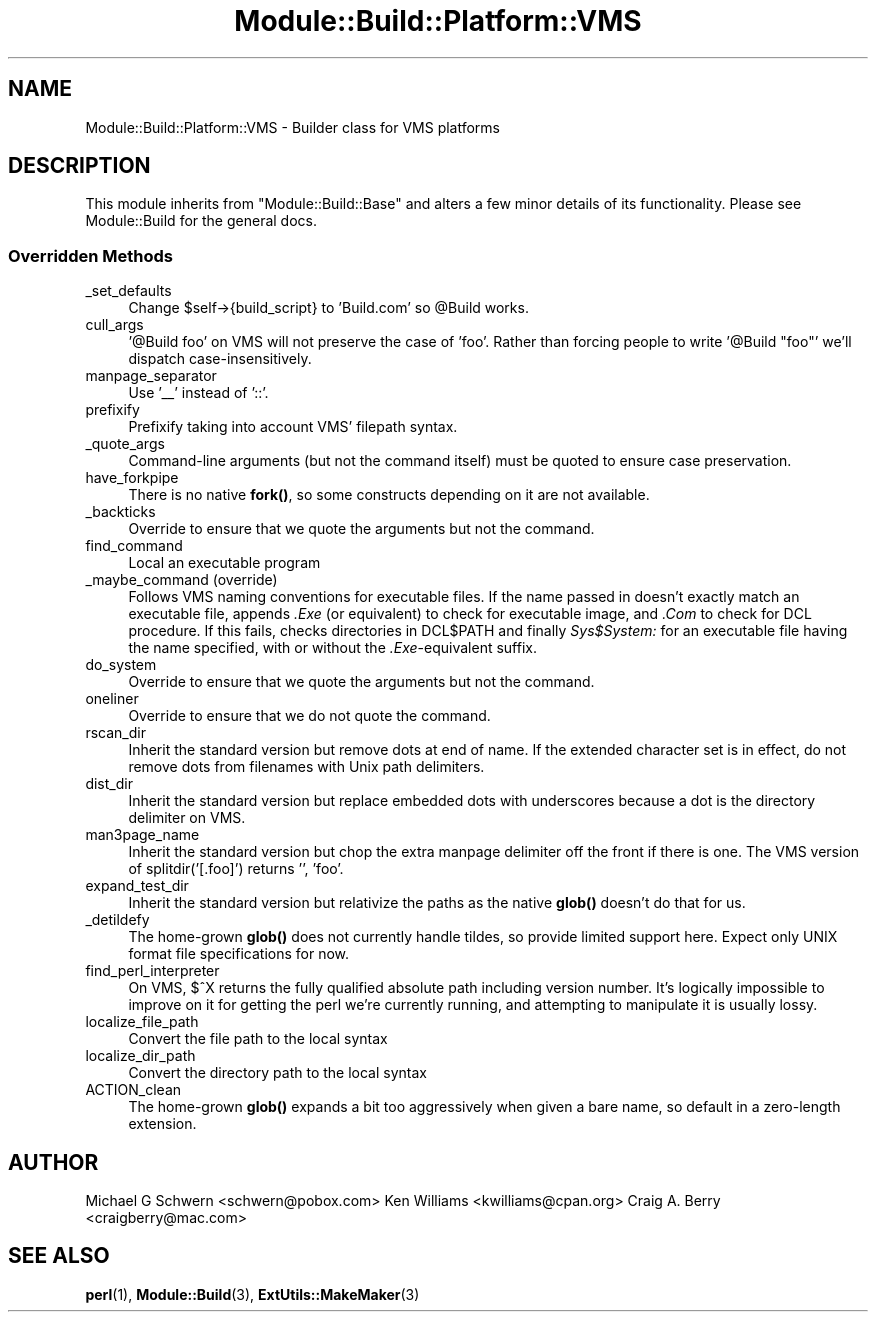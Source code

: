 .\" -*- mode: troff; coding: utf-8 -*-
.\" Automatically generated by Pod::Man 5.01 (Pod::Simple 3.43)
.\"
.\" Standard preamble:
.\" ========================================================================
.de Sp \" Vertical space (when we can't use .PP)
.if t .sp .5v
.if n .sp
..
.de Vb \" Begin verbatim text
.ft CW
.nf
.ne \\$1
..
.de Ve \" End verbatim text
.ft R
.fi
..
.\" \*(C` and \*(C' are quotes in nroff, nothing in troff, for use with C<>.
.ie n \{\
.    ds C` ""
.    ds C' ""
'br\}
.el\{\
.    ds C`
.    ds C'
'br\}
.\"
.\" Escape single quotes in literal strings from groff's Unicode transform.
.ie \n(.g .ds Aq \(aq
.el       .ds Aq '
.\"
.\" If the F register is >0, we'll generate index entries on stderr for
.\" titles (.TH), headers (.SH), subsections (.SS), items (.Ip), and index
.\" entries marked with X<> in POD.  Of course, you'll have to process the
.\" output yourself in some meaningful fashion.
.\"
.\" Avoid warning from groff about undefined register 'F'.
.de IX
..
.nr rF 0
.if \n(.g .if rF .nr rF 1
.if (\n(rF:(\n(.g==0)) \{\
.    if \nF \{\
.        de IX
.        tm Index:\\$1\t\\n%\t"\\$2"
..
.        if !\nF==2 \{\
.            nr % 0
.            nr F 2
.        \}
.    \}
.\}
.rr rF
.\" ========================================================================
.\"
.IX Title "Module::Build::Platform::VMS 3"
.TH Module::Build::Platform::VMS 3 2024-01-17 "perl v5.38.2" "User Contributed Perl Documentation"
.\" For nroff, turn off justification.  Always turn off hyphenation; it makes
.\" way too many mistakes in technical documents.
.if n .ad l
.nh
.SH NAME
Module::Build::Platform::VMS \- Builder class for VMS platforms
.SH DESCRIPTION
.IX Header "DESCRIPTION"
This module inherits from \f(CW\*(C`Module::Build::Base\*(C'\fR and alters a few
minor details of its functionality.  Please see Module::Build for
the general docs.
.SS "Overridden Methods"
.IX Subsection "Overridden Methods"
.IP _set_defaults 4
.IX Item "_set_defaults"
Change \f(CW$self\fR\->{build_script} to 'Build.com' so \f(CW@Build\fR works.
.IP cull_args 4
.IX Item "cull_args"
\&'@Build foo' on VMS will not preserve the case of 'foo'.  Rather than forcing
people to write '@Build "foo"' we'll dispatch case-insensitively.
.IP manpage_separator 4
.IX Item "manpage_separator"
Use '_\|_' instead of '::'.
.IP prefixify 4
.IX Item "prefixify"
Prefixify taking into account VMS' filepath syntax.
.IP _quote_args 4
.IX Item "_quote_args"
Command-line arguments (but not the command itself) must be quoted
to ensure case preservation.
.IP have_forkpipe 4
.IX Item "have_forkpipe"
There is no native \fBfork()\fR, so some constructs depending on it are not
available.
.IP _backticks 4
.IX Item "_backticks"
Override to ensure that we quote the arguments but not the command.
.IP find_command 4
.IX Item "find_command"
Local an executable program
.IP "_maybe_command (override)" 4
.IX Item "_maybe_command (override)"
Follows VMS naming conventions for executable files.
If the name passed in doesn't exactly match an executable file,
appends \fI.Exe\fR (or equivalent) to check for executable image, and \fI.Com\fR
to check for DCL procedure.  If this fails, checks directories in DCL$PATH
and finally \fISys$System:\fR for an executable file having the name specified,
with or without the \fI.Exe\fR\-equivalent suffix.
.IP do_system 4
.IX Item "do_system"
Override to ensure that we quote the arguments but not the command.
.IP oneliner 4
.IX Item "oneliner"
Override to ensure that we do not quote the command.
.IP rscan_dir 4
.IX Item "rscan_dir"
Inherit the standard version but remove dots at end of name.
If the extended character set is in effect, do not remove dots from filenames
with Unix path delimiters.
.IP dist_dir 4
.IX Item "dist_dir"
Inherit the standard version but replace embedded dots with underscores because
a dot is the directory delimiter on VMS.
.IP man3page_name 4
.IX Item "man3page_name"
Inherit the standard version but chop the extra manpage delimiter off the front if
there is one.  The VMS version of splitdir('[.foo]') returns '', 'foo'.
.IP expand_test_dir 4
.IX Item "expand_test_dir"
Inherit the standard version but relativize the paths as the native \fBglob()\fR doesn't
do that for us.
.IP _detildefy 4
.IX Item "_detildefy"
The home-grown \fBglob()\fR does not currently handle tildes, so provide limited support
here.  Expect only UNIX format file specifications for now.
.IP find_perl_interpreter 4
.IX Item "find_perl_interpreter"
On VMS, $^X returns the fully qualified absolute path including version
number.  It's logically impossible to improve on it for getting the perl
we're currently running, and attempting to manipulate it is usually
lossy.
.IP localize_file_path 4
.IX Item "localize_file_path"
Convert the file path to the local syntax
.IP localize_dir_path 4
.IX Item "localize_dir_path"
Convert the directory path to the local syntax
.IP ACTION_clean 4
.IX Item "ACTION_clean"
The home-grown \fBglob()\fR expands a bit too aggressively when given a bare name,
so default in a zero-length extension.
.SH AUTHOR
.IX Header "AUTHOR"
Michael G Schwern <schwern@pobox.com>
Ken Williams <kwilliams@cpan.org>
Craig A. Berry <craigberry@mac.com>
.SH "SEE ALSO"
.IX Header "SEE ALSO"
\&\fBperl\fR\|(1), \fBModule::Build\fR\|(3), \fBExtUtils::MakeMaker\fR\|(3)
